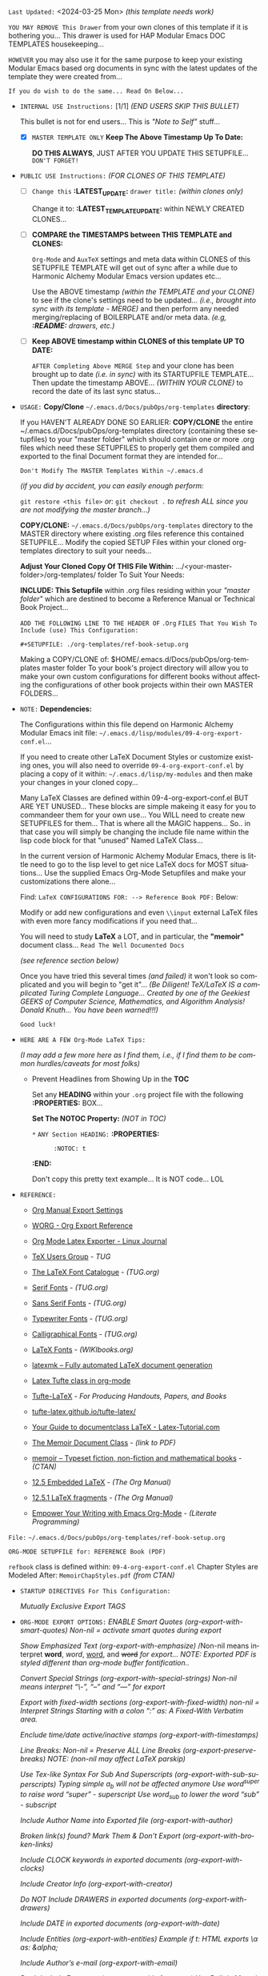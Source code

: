 # -**- mode: org; coding: utf-8 -**-
:LATEST_UPDATE: 

  =Last Updated:= <2024-03-25 Mon> /(this template needs work)/

  =YOU MAY REMOVE This Drawer= from your own clones of this template if
  it is bothering you... This drawer is used for HAP Modular Emacs
  DOC TEMPLATES housekeeping...

  =HOWEVER= you may also use it for the same purpose to keep your existing
  Modular Emacs based org documents in sync with the latest updates of the
  template they were created from...
  
  =If you do wish to do the same... Read On Below...=
  
  - =INTERNAL USE Instructions:= [1/1] /(END USERS SKIP THIS BULLET)/

    This bullet is not for end users... This is /"Note to Self"/ stuff...

      + [X] =MASTER TEMPLATE ONLY= *Keep The Above Timestamp Up To Date:*

          *DO THIS ALWAYS*, JUST AFTER YOU UPDATE THIS SETUPFILE...
          =DON'T FORGET!=

  - =PUBLIC USE Instructions:= /(FOR CLONES OF THIS TEMPLATE)/

      + [ ] =Change this= *:LATEST_UPDATE:* =drawer title:= /(within clones only)/

           Change it to: *:LATEST_TEMPLATE_UPDATE:* within NEWLY CREATED CLONES...

      + [ ] *COMPARE the TIMESTAMPS between THIS TEMPLATE and CLONES:*

           ~Org-Mode~ and ~AuxTeX~ settings and meta data within CLONES of
           this SETUPFILE TEMPLATE will get out of sync after a while due
           to Harmonic Alchemy Modular Emacs version updates etc...
        
           Use the ABOVE timestamp /(within the TEMPLATE and your CLONE)/
           to see if the clone's settings need to be updated...
           /(i.e., brought into sync with its template - MERGE)/ and then
           perform any needed merging/replacing of BOILERPLATE and/or
           meta data. /(e.g, *:README:* drawers, etc.)/

      + [ ] *Keep ABOVE timestamp within CLONES of this template UP TO DATE:*

           =AFTER Completing Above MERGE Step= and your clone has been brought
           up to date /(i.e. in sync)/ with its STARTUPFILE TEMPLATE...
           Then update the timestamp ABOVE... /(WITHIN YOUR CLONE)/ to record
           the date of its last sync status...

:END:
:README: 

- =USAGE:= *Copy/Clone* ~~/.emacs.d/Docs/pubOps/org-templates~ *directory*:

          If you HAVEN'T ALREADY DONE SO EARLIER: *COPY/CLONE* the entire
          ~/.emacs.d/Docs/pubOps/org-templates directory (containing
          these setupfiles) to your "master folder" which should contain
          one or more .org files which need these SETUPFILES to properly
          get them compiled and exported to the final Document format
          they are intended for...

          =Don't Modify The MASTER Templates Within ~/.emacs.d=

          /(if you did by accident, you can easily enough perform:/
       
          ~git restore <this file>~ /or:/ ~git checkout .~ /to refresh ALL since
          you are not modifying the master branch...)/

          *COPY/CLONE:* ~~/.emacs.d/Docs/pubOps/org-templates~ directory
          to the MASTER directory where existing .org files reference
          this contained SETUPFILE... Modify the copied SETUP Files within
          your cloned org-templates directory to suit your needs...

          *Adjust Your Cloned Copy Of THIS File Within:*
          .../<your-master-folder>/org-templates/ folder To Suit Your Needs:
  
          *INCLUDE: This Setupfile* within .org files residing within your
          /"master folder"/ which are destined to become a Reference Manual
          or Technical Book Project...

          =ADD THE FOLLOWING LINE TO THE HEADER OF= ~.Org~ 
          =FILES That You Wish To Include (use) This Configuration:=

              ~#+SETUPFILE: ./org-templates/ref-book-setup.org~

          Making a COPY/CLONE of: $HOME/.emacs.d/Docs/pubOps/org-templates
          master folder To your book's project directory will allow you to
          make your own custom configurations for different books without
          affecting the configurations of other book projects within their
          own MASTER FOLDERS...


- =NOTE:= *Dependencies:*

         The Configurations within this file depend on Harmonic Alchemy Modular
         Emacs init file: ~~/.emacs.d/lisp/modules/09-4-org-export-conf.el~...

         If you need to create other LaTeX Document Styles or customize existing
         ones, you will also need to override ~09-4-org-export-conf.el~
         by placing a copy of it within: ~~/.emacs.d/lisp/my-modules~ and then
         make your changes in your cloned copy...

         Many LaTeX Classes are defined within 09-4-org-export-conf.el BUT
         ARE YET UNUSED... These blocks are simple makeing it easy for you
         to commandeer them for your own use... You WILL need to create new
         SETUPFILES for them... That is where all the MAGIC happens...
         So.. in that case you will simply be changing the include file name
         within the lisp code block for that "unused" Named LaTeX Class...

         In the current version of Harmonic Alchemy Modular Emacs, there is
         little need to go to the lisp level to get nice LaTeX docs for MOST
         situations... Use the supplied Emacs Org-Mode Setupfiles and make
         your customizations there alone...

         Find: =LaTeX CONFIGURATIONS FOR: --> Reference Book PDF:= Below:

         Modify or add new configurations and even ~\\input~ external LaTeX
         files with even more fancy modifications if you need that...

         You will need to study *LaTeX* a LOT, and in particular, the *"memoir"*
         document class... =Read The Well Documented Docs=
         
         /(see reference section below)/

         Once you have tried this several times /(and failed)/ it won't look so
         complicated and you will begin to "get it"... /(Be Diligent! TeX/LaTeX/
         /IS a complicated Turing Complete Language... Created by one of the/
         /Geekiest GEEKS of Computer Science, Mathematics, and Algorithm Analysis!/
         /Donald Knuth... You have been warned!!!)/

         =Good luck!=


- =HERE ARE A FEW Org-Mode LaTeX Tips:=

  /(I may add a few more here as I find them, i.e., if I find them to
  be common  hurdles/caveats for most folks)/

    + Prevent Headlines from Showing Up in the *TOC*

       Set any *HEADING* within your ~.org~ project file with the
       following *:PROPERTIES:* BOX...

       *Set The NOTOC Property:* /(NOT in TOC)/

         ~*~ =ANY Section HEADING:=
         *:PROPERTIES:*
         :       :NOTOC: t
         *:END:*

         Don't copy this pretty text example... It is NOT code... LOL


- =REFERENCE:=
   
    + [[https://orgmode.org/manual/Export-Settings.html#Export-Settings][Org Manual Export Settings]]

    + [[https://orgmode.org/worg/dev/org-export-reference.html][WORG - Org Export Reference]]

    + [[https://www.linuxjournal.com/content/org-mode-latex-exporter-latex-non-texers][Org Mode Latex Exporter - Linux Journal]]

    + [[https://tug.org/][TeX Users Group]] - /TUG/

    + [[https://tug.org/FontCatalogue/][The LaTeX Font Catalogue]] - /(TUG.org)/

    + [[https://tug.org/FontCatalogue/seriffonts.html][Serif Fonts]] - /(TUG.org)/

    + [[https://tug.org/FontCatalogue/sansseriffonts.html][Sans Serif Fonts]] - /(TUG.org)/

    + [[https://tug.org/FontCatalogue/typewriterfonts.html][Typewriter Fonts]] - /(TUG.org)/

    + [[https://tug.org/FontCatalogue/calligraphicalfonts.html][Calligraphical Fonts]] - /(TUG.org)/

    + [[https://en.wikibooks.org/wiki/LaTeX/Fonts][LaTeX Fonts]] - /(WIKIbooks.org)/

    + [[https://www.ctan.org/pkg/latexmk/][latexmk – Fully automated LaTeX document generation]]

    + [[https://damitr.org/2014/01/09/latex-tufte-class-in-org-mode/][Latex Tufte class in org-mode]]

    + [[https://tufte-latex.github.io/tufte-latex/][Tufte-LaTeX]] - /For Producing Handouts, Papers, and Books/

    + [[https://github.com/Tufte-LaTeX/tufte-latex][tufte-latex.github.io/tufte-latex/]]

    + [[https://latex-tutorial.com/documentclass-latex/][Your Guide to documentclass LaTeX - Latex-Tutorial.com]]

    + [[https://mirror2.sandyriver.net/pub/ctan/macros/latex/contrib/memoir/memman.pdf][The Memoir Document Class]] - /(link to PDF)/

    + [[https://www.ctan.org/pkg/memoir][memoir – Typeset fiction, non-fiction and mathematical books]] - /(CTAN)/

    + [[https://orgmode.org/manual/Embedded-LaTeX.html][12.5 Embedded LaTeX]] - /(The Org Manual)/ 

    + [[https://orgmode.org/manual/LaTeX-fragments.html][12.5.1 LaTeX fragments]] - /(The Org Manual)/ 

    + [[https://www.offerzen.com/blog/literate-programming-empower-your-writing-with-emacs-org-mode][Empower Your Writing with Emacs Org-Mode]] - /(Literate Programming)/
:END:

=File:= ~~/.emacs.d/Docs/pubOps/org-templates/ref-book-setup.org~

=ORG-MODE SETUPFILE for: REFERENCE Book (PDF)=

~refbook~ class is defined within: ~09-4-org-export-conf.el~
Chapter Styles are Modeled After: ~MemoirChapStyles.pdf~ /(from CTAN)/

- =STARTUP DIRECTIVES For This Configuration:= 
   #+LANGUAGE: en
   #+STARTUP:  overview
   #+STARTUP:  hideblocks
   #+STARTUP:  indent
   #+STARTUP:  align
   #+STARTUP:  inlineimages
      /Mutually Exclusive Export TAGS/
   #+SELECT_TAGS: export
   #+EXCLUDE_TAGS: noexport

- =ORG-MODE EXPORT OPTIONS:= 
   /ENABLE Smart Quotes (org-export-with-smart-quotes)/
   /Non-nil = activate smart quotes during export/
    #+OPTIONS: ':nul

   /Show Emphasized Text (org-export-with-emphasize)/
   /Non-nil means interpret *word*, /word/, _word,_ and +word+ 
   /for export... NOTE: Exported PDF is styled different/
   /than org-mode buffer fontification../
    #+OPTIONS: *:t

   /Convert Special Strings (org-export-with-special-strings)/
   /Non-nil means interpret "\-", "--" and "---" for export/ 
    #+OPTIONS: -:nil

   /Export with fixed-width sections (org-export-with-fixed-width)/
   /non-nil = Interpret Strings Starting with a/ /colon ":" as: A Fixed-With Verbatim area./
    #+OPTIONS: ::t

   /Enclude time/date active/inactive stamps (org-export-with-timestamps)/
    #+OPTIONS: <:t

   /Line Breaks: Non-nil = Preserve ALL Line Breaks (org-export-preserve-breaks)/
   /NOTE: (non-nil may affect LaTeX parskip)/
    #+OPTIONS: \n:nil

   /Use Tex-like Syntax For Sub And Superscripts (org-export-with-sub-superscripts)/
   /Typing simple a_b will not be affected anymore/
   /Use word^{super} to raise word "super" - superscript/
   /Use word_{sub} to lower the word "sub" - subscript/
    #+OPTIONS: ^:{}

   /Include Author Name into Exported file (org-export-with-author)/
    #+OPTIONS: author:t

   /Broken link(s) found?/
   /Mark Them & Don't Export (org-export-with-broken-links)/
    #+OPTIONS: broken-links:mark

   /Include CLOCK keywords in exported documents (org-export-with-clocks)/
    #+OPTIONS: c:t

   /Include Creator Info (org-export-with-creator)/
    #+OPTIONS: creator:t

   /Do NOT Include DRAWERS in exported documents (org-export-with-drawers)/
    #+OPTIONS: d:nil

   /Include DATE in exported documents (org-export-with-date)/
    #+OPTIONS: date:t

   /Include Entities (org-export-with-entities)/
   /Example if t: HTML exports \\alpha as: &alpha;/
    #+OPTIONS: e:t

   /Include Author’s e-mail (org-export-with-email)/
    #+OPTIONS: email:t
   
   /Don't Include Footnotes (org-export-with-footnotes)/
   /Use Built in Memoir Footnotes instead?/ *this needs research*
   #+OPTIONS: f:nil

   /Set Headline Levels for Export (org-export-headline-levels)/
    #+OPTIONS: H:6

   /Toggle inclusion of TODO Task related keywords (org-export-with-tasks)/
   /IF t    - INCLUDE ALL TASK KEYWORDS.../
   /IF nil  - REMOVE ALL TASKS.../
   /IF todo - REMOVE DONE TASKS.../
   /IF list - (use list of keywords to keep)/
    #+OPTIONS: tasks:t

   /Do NOT Include Inline Tasks (org-export-with-inlinetasks)/
    #+OPTIONS: inline:nil

   /Limit Section Numbering to 3 levels deep.../
   /(org-export-with-section-numbers)/
   /When N, Number only headlines level N or above./
   /Set ‘UNNUMBERED’ property to non-nil to disable/
   /numbering of heading and subheadings entirely./
   /Moreover, when value is ‘notoc’, headline,/
   /(and all children), do NOT appear in TOC either./
    #+OPTIONS: num:3

   /NO Planning Info (org-export-with-planning)/
    #+OPTIONS: p:nil

   /NO priority cookies (org-export-with-priority)/
    #+OPTIONS: pri:nil

   /No Property Drawers (org-export-with-properties)/
    #+OPTIONS: prop:nil

   /No Stastic cookies (org-export-with-statistics-cookies)/
    #+OPTIONS: stat:nil

   /No Tags (org-export-with-tags)/
    #+OPTIONS: tags:nil

   /Verbatim export (org-export-with-latex)/
    #+OPTIONS: tex:t 

   /Include Creation Time (org-export-time-stamp-file)/
    #+OPTIONS: timestamp:t

   /Include Title (org-export-with-title)/
    #+OPTIONS: title:t

   /Include TOC 3 levels deep (org-export-with-toc)/
   /BUT Maybe Use Memoir Built In TOC features INSTEAD?...
   (Using Memoir, you can have multiple TOCs)/
    #+OPTIONS: toc:3

   /DONT Include TODO keywords (org-export-with-todo-keywords)/
    #+OPTIONS: todo:nil

   /Include Tables (org-export-with-tables)/
    #+OPTIONS: |:t

=DISABLED ORG-MODE OPTIONS:= 
#+BEGIN_COMMENT 
    /DO NOT Export fixed-width sections/
    /(org-export-with-fixed-width)/
    #+OPTIONS: ::nil

    /Convert Special Strings/
    /(non-nil is being tried now)/
    #+OPTIONS: -:t

    /DO NOT Include Inline Tasks/
    /(org-export-with-inlinetasks)/
    #+OPTIONS: inline:nil

    /LIMIT Section Numbering to TWO LEVELS.../
    /(org-export-with-section-numbers)/
    #+OPTIONS: num:2

    /Normal LaTeX Export/
    /(org-export-with-latex)/
    #+OPTIONS: tex:verbatum

    /Include Default TOC
    /(org-export-with-toc)/
    #+OPTIONS: toc:t
#+END_COMMENT
